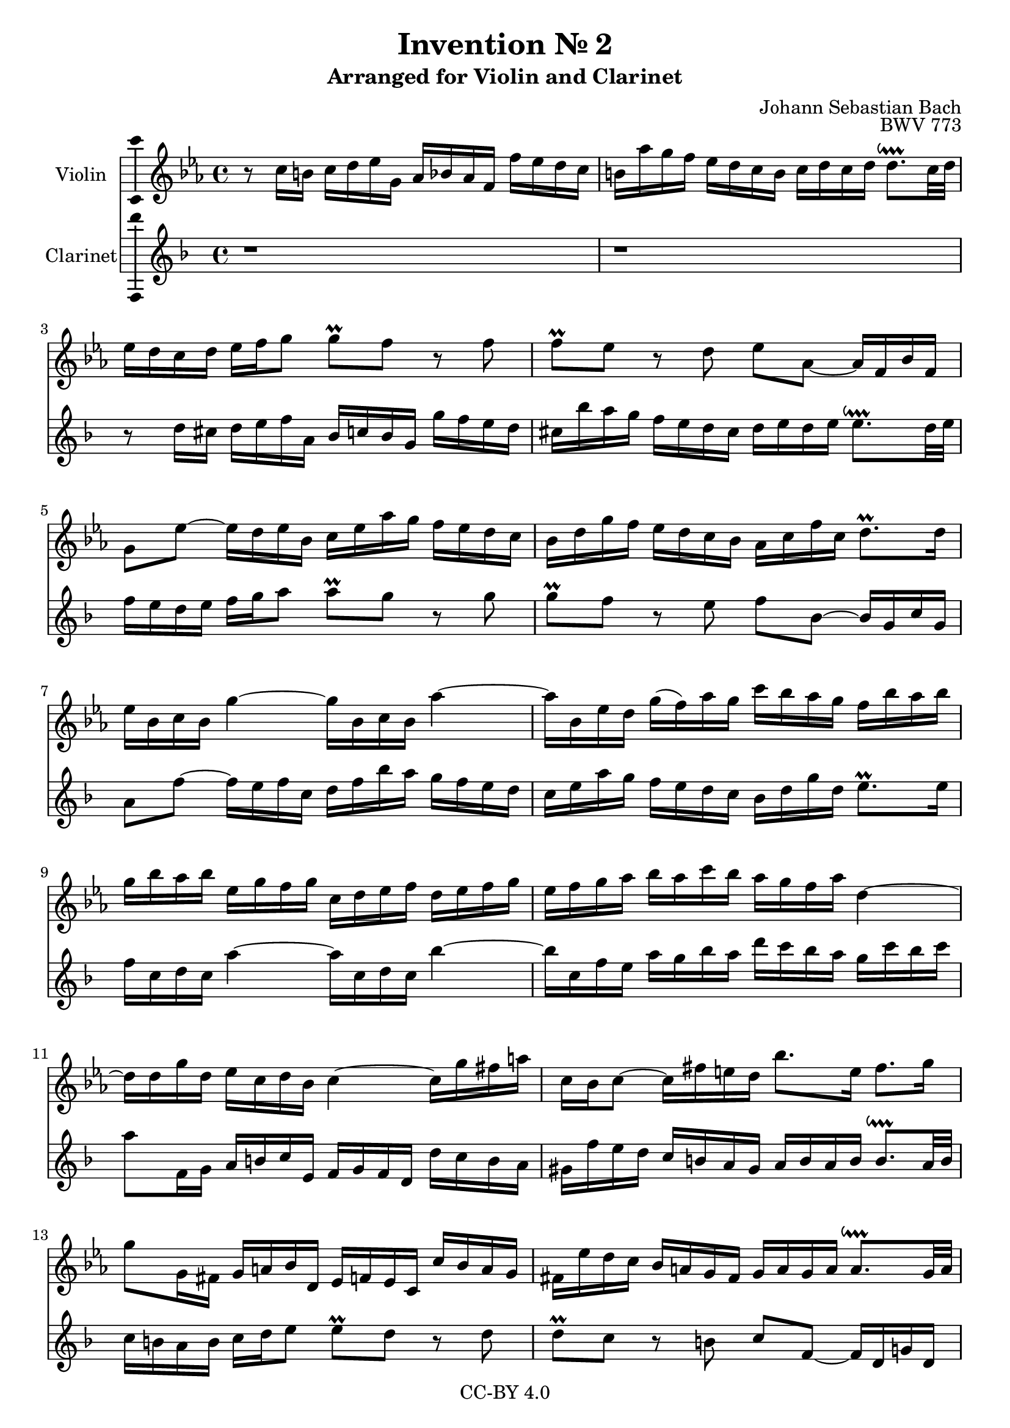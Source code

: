 \version "2.18.2"

\header {
  enteredby =  "Allen Garvin"
  copyright =  "CC-BY 4.0"
  title =   "Invention № 2"
  subtitle = "Arranged for Violin and Clarinet"
  opus =    "BWV 773"
  composer =   "Johann Sebastian Bach"
}

violin =  \relative c' {
  \key c \minor
  r8  c16[ b]  c[ d ees g,]  aes[ bes aes f]  f'[ es d c] |               % bar 1
   b[ aes' g f]  ees[ d c b]  c[ d c d]  d8.[\downprall c32 d] |          % bar 2
   ees16[ d c d]  ees[ f g8]  g[\prall f] r f |                           % bar 3
   f[\prall ees] r d  ees[ aes,] ~  aes16[ f bes f] |                     % bar 4
   g8[ ees'] ~  ees16[ d ees bes]  c[ ees aes g]  f[ ees d c] |           % bar 5
   bes[ d g f]  ees[ d c bes]  aes[ c f c]  d8.[\prall  d16] |            % bar 6
   ees[ bes c bes] g'4 ~  g16[ bes, c bes] aes'4 ~ |                      % bar 7
   aes16[ bes, ees d]  g[(  f) aes g]  c[ bes aes g]  f[ bes aes bes] |   % bar 8
   g[ bes aes bes]  ees,[ g f g]  c,[ d ees f]  d[ ees f g] |             % bar 9
   ees[ f g aes]  bes[ aes c bes]  aes[ g f aes] d,4 ~ |                  % bar 10
   d16[ d g d]  ees[ c d bes] c4 ~  c16[ g' fis a]  |                     % bar 11
   c,[ bes c8] ~  c16[ fis e d]  bes'8.[ e,16]  fis8.[ g16] |             % bar 12
   g8[ g,16 fis]  g[ a bes d,]  ees[ f ees c]  c'[ bes a g] |             % bar 13
   fis[ ees' d c]  bes[ a g fis]  g[ a g a]  a8.[\downprall g32 a] |      % bar 14
   bes16[ a g a]  bes[ c d8]  d[\prall c] r c |                           % bar 15
   c[\prall bes] r a  bes[ ees,] ~  ees16[ c f c] |                       % bar 16
   d8[ bes'] ~  bes16[ a bes f]  g[ bes ees d]  c[ bes a g] |             % bar 17
   f[ a d c]  bes[ a g f]  ees[ g c g]  a8.[\prall a16] |                 % bar 18
   bes[ f g f] d'4 ~  d16[ f, g f] ees'4 ~ |                              % bar 19
   ees16[ f, bes a]  d[ c ees d]  g[ f ees d]  c[ f ees f] |              % bar 20
   d[ c bes a]  d[ c ees d]  c[ bes a c] f4 ~ |                           % bar 21
   f16[ g, c b]  ees[ d f ees]  aes[ g f ees]  d[ g f g] |                % bar 22
   ees[ d c b]  c[ d ees g,]  aes[ bes aes f]  f'[ ees d c] |             % bar 23
   b[ aes' g f]  ees[ d c b]  c[ d c d]  d8.[\downprall c32 d] |          % bar 24
   ees16[ d c d]  ees[ f g8]  g[\prall f] r f |                           % bar 25
   f[\prall ees16 d]  g[ f aes g]  g8.[ aes16]  d,8.[\prall c16] |        % bar 26
  c1^\fermata \bar "|."                                                   % bar 27
}

clarinet =  \relative c' {
  \key c \minor
  r1 r
  r8  c16[ b]  c[ d ees g,]  aes[ bes aes f]  f'[ ees d c] |              % bar 3
   b[ aes' g f]  ees[ d c b]  c[ d c d]  d8.[\downprall c32 d] |          % bar 4
   ees16[ d c d]  ees[ f g8]  g[\prall f] r f |                           % bar 5
   f[\prall ees] r d  ees[ aes,] ~  aes16[ f bes f] |                     % bar 6
   g8[ ees'] ~  ees16[ d ees bes]  c[ ees aes g]  f[ ees d c] |           % bar 7
   bes[ d g f]  ees[ d c bes]  aes[ c f c]  d8.[\prall d16] |             % bar 8
   ees[ bes c bes] g'4 ~  g16[ bes, c bes] aes'4 ~ |                      % bar 9
   aes16[ bes, ees d]  g[ f aes g]  c[ bes aes g]  f[ bes aes bes]|       % bar 10
   g8[ ees,16 f]  g[ a bes d,]  ees[ f ees c]  c'[ bes a g] |  % bar 11
   fis[ ees' d c]  bes[ a g fis]  g[ a g a]  a8.[\downprall g32 a]|       % bar 12
   bes16[ a g a]  bes[ c d8]  d[\prall c] r c |                           % bar 13
   c[\prall bes] r a  bes[ ees,] ~  ees16[ c f! c] |                      % bar 14
   d8[ bes'] ~  bes16[ a bes f]  g[ bes ees d]  c[ bes a g] |             % bar 15
   f[ a d c]  bes[ a g f]  ees[ g c g]  a8.[\prall a16] |                 % bar 16
   bes[ f g f] d'4 ~  d16[ f, g f] ees'4 ~ |                              % bar 17
   ees16[ f, bes a]  d[ c ees d]  g[ f ees d]  c[ f ees f] |              % bar 18
   d[ f ees f]  bes,[ d c d]  g,[ a bes c]  a[ bes c d] |                 % bar 19
   bes[ c d ees]  f[ ees g f]  ees[ d c ees] a,4 ~ |                      % bar 20
   a16[ d, g fis]  bes[ a c bes]  ees[ d c bes]  a[ d c d] |              % bar 21
   b[ f' ees d]  c[ bes aes! g]  f[ ees d c]  g'8[ g,] |                  % bar 22
   c8.[ d16]  ees[ f g8]  g[\prall f] r f |                               % bar 23
   f[\prall ees] ~  ees16[ f ees d]  c[ bes aes g]  f[ ees f g] |         % bar 24
   c8[ c'16 b]  c[ d ees g,]  aes[ bes! aes f]  f'[ ees d c] |           % bar 25
   b[ aes' g f]  ees[ d c b]  c[ g aes f]  g8[ g] |                       % bar 26
  c,1_\fermata \bar "|."                                                  % bar 27
}

\score {
  <<
  \new Staff \with {instrumentName = "Violin" \consists "Ambitus_engraver"} \transpose c c' \violin
  \new Staff \with {instrumentName = "Clarinet" \consists "Ambitus_engraver"} \transpose c d' \clarinet
  >>
  \layout { }
}